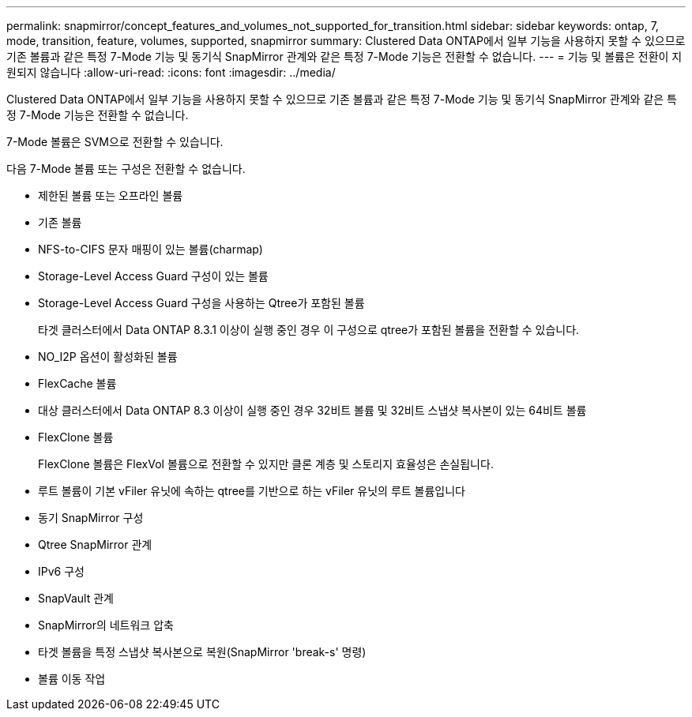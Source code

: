 ---
permalink: snapmirror/concept_features_and_volumes_not_supported_for_transition.html 
sidebar: sidebar 
keywords: ontap, 7, mode, transition, feature, volumes, supported, snapmirror 
summary: Clustered Data ONTAP에서 일부 기능을 사용하지 못할 수 있으므로 기존 볼륨과 같은 특정 7-Mode 기능 및 동기식 SnapMirror 관계와 같은 특정 7-Mode 기능은 전환할 수 없습니다. 
---
= 기능 및 볼륨은 전환이 지원되지 않습니다
:allow-uri-read: 
:icons: font
:imagesdir: ../media/


[role="lead"]
Clustered Data ONTAP에서 일부 기능을 사용하지 못할 수 있으므로 기존 볼륨과 같은 특정 7-Mode 기능 및 동기식 SnapMirror 관계와 같은 특정 7-Mode 기능은 전환할 수 없습니다.

7-Mode 볼륨은 SVM으로 전환할 수 있습니다.

다음 7-Mode 볼륨 또는 구성은 전환할 수 없습니다.

* 제한된 볼륨 또는 오프라인 볼륨
* 기존 볼륨
* NFS-to-CIFS 문자 매핑이 있는 볼륨(charmap)
* Storage-Level Access Guard 구성이 있는 볼륨
* Storage-Level Access Guard 구성을 사용하는 Qtree가 포함된 볼륨
+
타겟 클러스터에서 Data ONTAP 8.3.1 이상이 실행 중인 경우 이 구성으로 qtree가 포함된 볼륨을 전환할 수 있습니다.

* NO_I2P 옵션이 활성화된 볼륨
* FlexCache 볼륨
* 대상 클러스터에서 Data ONTAP 8.3 이상이 실행 중인 경우 32비트 볼륨 및 32비트 스냅샷 복사본이 있는 64비트 볼륨
* FlexClone 볼륨
+
FlexClone 볼륨은 FlexVol 볼륨으로 전환할 수 있지만 클론 계층 및 스토리지 효율성은 손실됩니다.

* 루트 볼륨이 기본 vFiler 유닛에 속하는 qtree를 기반으로 하는 vFiler 유닛의 루트 볼륨입니다
* 동기 SnapMirror 구성
* Qtree SnapMirror 관계
* IPv6 구성
* SnapVault 관계
* SnapMirror의 네트워크 압축
* 타겟 볼륨을 특정 스냅샷 복사본으로 복원(SnapMirror 'break-s' 명령)
* 볼륨 이동 작업

